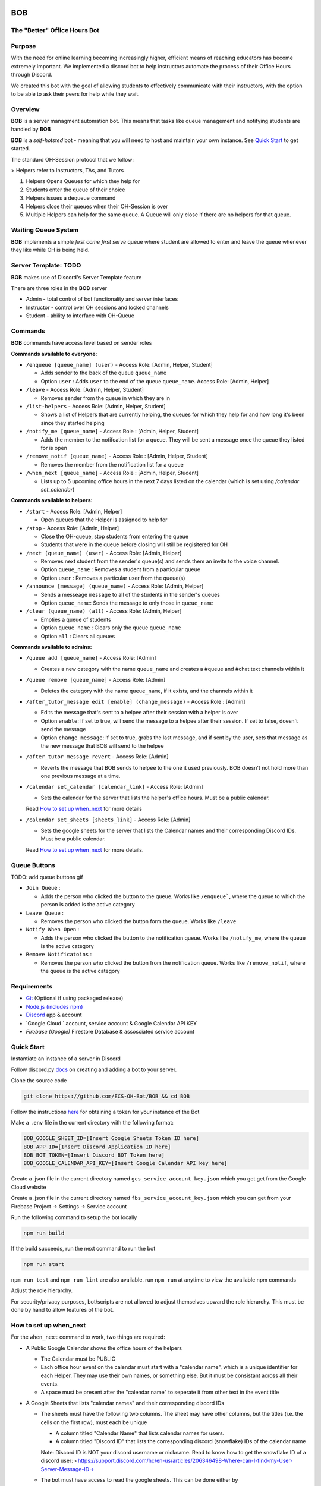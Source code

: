 .. |DiscordLogo| image:: https://img.icons8.com/color/48/000000/discord-logo.png
   :target: https://discordapp.com

|DiscordLogo| BOB
======================================

The "Better" Office Hours Bot
------------------------------

.. raw:: html

   <p align=center style="font-size:large">
      <a href=#purpose>Purpose</a> • 
      <a href=#overview>Overview</a> • 
      <a href=#quickstart>Quick Start</a> • 
      <a href=https://ecs-oh-bot.github.io/OH-Bot/docs/build/html/index.html>Docs</a> •
      <a href=#license>License</a>
   </p>
.. raw:: html

   </p>

Purpose
-------

With the need for online learning becoming increasingly higher,
efficient means of reaching educators has become extremely important. We
implemented a discord bot to help instructors automate the process of
their Office Hours through Discord.

We created this bot with the goal of allowing students to effectively
communicate with their instructors, with the option to be able to ask
their peers for help while they wait.

Overview
--------

**BOB** is a server managment automation bot. This means that tasks
like queue management and notifying students are
handled by **BOB**

**BOB** is a *self-hotsted* bot - meaning that you will need to host
and maintain your own instance. See `Quick Start <#quick-start>`__ to
get started.

The standard OH-Session protocol that we follow: 

> Helpers refer to Instructors, TAs, and Tutors

#. Helpers Opens Queues for which they help for
#. Students enter the queue of their choice
#. Helpers issues a dequeue command
#. Helpers close their queues when their OH-Session is over
#. Multiple Helpers can help for the same queue. A Queue will only
   close if there are no helpers for that queue.

Waiting Queue System
--------------------

**BOB** implements a simple *first come first serve* queue where
student are allowed to enter and leave the queue whenever they like
while OH is being held.

Server Template: **TODO**
------------------------------------------------------

**BOB** makes use of Discord's Server Template feature

There are three roles in the **BOB** server

-  Admin - total control of bot functionality and server interfaces
-  Instructor - control over OH sessions and locked channels
-  Student - ability to interface with OH-Queue

Commands
--------

**BOB** commands have access level based on sender roles

**Commands available to everyone:**

-  ``/enqueue [queue_name] (user)`` - Access Role: [Admin, Helper, Student]

   -  Adds sender to the back of the queue ``queue_name``
   -  Option ``user`` : Adds ``user`` to the end of the queue ``queue_name``. Access Role: [Admin, Helper]

-  ``/leave`` - Access Role: [Admin, Helper, Student]

   -  Removes sender from the queue in which they are in

-  ``/list-helpers`` - Access Role: [Admin, Helper, Student]

   -  Shows a list of Helpers that are currently helping, the queues for which they help for and how long it's been since they started helping

-  ``/notify_me [queue_name]`` - Access Role : [Admin, Helper, Student]

   - Adds the member to the notifcation list for a queue. They will be sent a message once the queue they listed for is open

-  ``/remove_notif [queue_name]`` - Access Role : [Admin, Helper, Student]

   - Removes the member from the notification list for a queue

-  ``/when_next [queue_name]`` - Access Role : [Admin, Helper, Student]

   - Lists up to 5 upcoming office hours in the next 7 days listed on the calendar (which is set using `/calendar set_calendar`)

**Commands available to helpers:**

-  ``/start`` - Access Role: [Admin, Helper]

   -  Open queues that the Helper is assigned to help for

-  ``/stop`` - Access Role: [Admin, Helper]

   -  Close the OH-queue, stop students from entering the queue
   -  Students that were in the queue before closing will still be
      regisitered for OH

-  ``/next (queue_name) (user)`` - Access Role: [Admin, Helper]

   -  Removes next student from the sender's queue(s) and sends them 
      an invite to the voice channel.
   -  Option ``queue_name`` : Removes a student from a particular queue
   -  Option ``user`` : Removes a particular user from the queue(s)

-  ``/announce [message] (queue_name)`` - Access Role: [Admin, Helper]

   - Sends a messeage ``message`` to all of the students in the sender's queues
   - Option ``queue_name``: Sends the message to only those in ``queue_name``

-  ``/clear (queue_name) (all)`` - Access Role: [Admin, Helper]

   -  Empties a queue of students
   -  Option ``queue_name`` : Clears only the queue ``queue_name``
   -  Option ``all`` : Clears all queues

**Commands available to admins:**

-  ``/queue add [queue_name]`` - Access Role: [Admin]

   - Creates a new category with the name ``queue_name`` and creates a #queue and #chat text channels within it

-  ``/queue remove [queue_name]`` - Access Role: [Admin]

   - Deletes the category with the name ``queue_name``, if it exists, and the channels within it

-  ``/after_tutor_message edit [enable] (change_message)`` - Access Role : [Admin]

   - Edits the message that's sent to a helpee after their session with a helper is over
   - Option ``enable``: If set to true, will send the message to a helpee after their session. If set to false, doesn't send the message
   - Option ``change_message``: If set to true, grabs the last message, and if sent by the user, sets that message as the new message that BOB will send to the helpee

-  ``/after_tutor_message revert`` - Access Role: [Admin]

   - Reverts the message that BOB sends to helpee to the one it used previously. BOB doesn't not hold more than one previous message at a time.

-  ``/calendar set_calendar [calendar_link]`` - Access Role: [Admin]

   - Sets the calendar for the server that lists the helper's office hours. Must be a public calendar. \
   Read `How to set up when_next <#how-to-set-up-when_next>`__ for more details

-  ``/calendar set_sheets [sheets_link]`` - Access Role: [Admin]

   - Sets the google sheets for the server that lists the Calendar names and their corresponding Discord IDs. Must be a public calendar. \ 
   Read `How to set up when_next <#how-to-set-up-when_next>`__ for more details.

Queue Buttons
-------------

TODO: add queue buttons gif

-  ``Join Queue`` : 
   
   - Adds the person who clicked the button to the queue. Works like ``/enqueue```, where the queue to which the person is added is the active category

-  ``Leave Queue`` :

   - Removes the person who clicked the button form the queue. Works like ``/leave``

-  ``Notify When Open`` :

   - Adds the person who clicked the button to the notification queue. Works like ``/notify_me``, where the queue is the active category

-  ``Remove Notificatoins`` : 

   - Removes the person who clicked the button from the notification queue. Works like ``/remove_notif``, where the queue is the active category

Requirements
------------

-  `Git <https://git-scm.com/>`__ (Optional if using packaged release)
-  `Node.js (includes npm) <https://nodejs.org/en/download/>`__ 

-  `Discord <https://discordapp.com/>`__ app & account
-  `Google Cloud ` account, service account & Google Calendar API KEY
-  `Firebase (Google)`  Firestore Database & assosciated service account

Quick Start
-----------

Instantiate an instance of a server in Discord 


Follow discord.py `docs <https://discordpy.readthedocs.io/en/latest/discord.html>`__ on creating and adding a bot to your server.

Clone the source code

.. code:: bash

   git clone https://github.com/ECS-OH-Bot/BOB && cd BOB

Follow the instructions
`here <https://discordpy.readthedocs.io/en/v1.3.3/discord.html#creating-a-bot-account>`__
for obtaining a token for your instance of the Bot

Make a ``.env`` file in the current directory with the following format:

.. code:: 

   BOB_GOOGLE_SHEET_ID=[Insert Google Sheets Token ID here]
   BOB_APP_ID=[Insert Discord Application ID here]
   BOB_BOT_TOKEN=[Insert Discord BOT Token here]
   BOB_GOOGLE_CALENDAR_API_KEY=[Insert Google Calendar API key here]

Create a .json file in the current directory named ``gcs_service_account_key.json`` which you get get from the Google Cloud website

Create a .json file in the current directory named ``fbs_service_account_key.json`` which you can get from your Firebase Project -> Settings -> Service account

Run the following command to setup the bot locally

.. code:: bash

   npm run build

If the build succeeds, run the next command to run the bot

.. code:: bash

   npm run start

``npm run test`` and ``npm run lint`` are also available. run ``npm run`` at anytime to view the available npm commands

Adjust the role hierarchy.

For security/privacy purposes, bot/scripts are not allowed to adjust themselves upward the role hierarchy. This must be done by hand to allow features of the bot.

.. image:: ./assets/adjustRole.gif

How to set up when_next
-----------------------

For the ``when_next`` command to work, two things are required:

-  A Public Google Calendar shows the office hours of the helpers

   -  The Calendar must be PUBLIC
   -  Each office hour event on the calendar must start with a "calendar name", which is a unique identifier for each Helper. They may use their own names, or something else. But it must be consistant across all their events.
   -  A space must be present after the "calendar name" to seperate it from other text in the event title

-  A Google Sheets that lists "calendar names" and their corresponding discord IDs

   -  The sheets must have the following two columns. The sheet may have other columns, but the titles (i.e. the cells on the first row), must each be unique
     
      -  A column titled "Calendar Name" that lists calendar names for users.
      -  A column titled "Discord ID" that lists the corresponding discord (snowflake) IDs of the calendar name
      Note: Discord ID is NOT your discord username or nickname. Read to know how to get the snowflake ID of a discord user: <https://support.discord.com/hc/en-us/articles/206346498-Where-can-I-find-my-User-Server-Message-ID->

   -  The bot must have access to read the google sheets. This can be done either by
     
      -  Setting the google sheets to public. i.e. allow anyone with the link can (at least) view the document
      -  If the sheet is private, sending the bot an invite to access the sheet.

`Docs <https://ecs-oh-bot.github.io/OH-Bot/docs/build/html/index.html>`__
=========================================================================

License
-------

Released under the `GNU GPL
v3 <https://www.gnu.org/licenses/gpl-3.0.en.html>`__ license.

``Copyright (C) 2022  Grant Gilson, Noah Rose Ledesma, Stephen Ott, Kaoushik Murugan``
